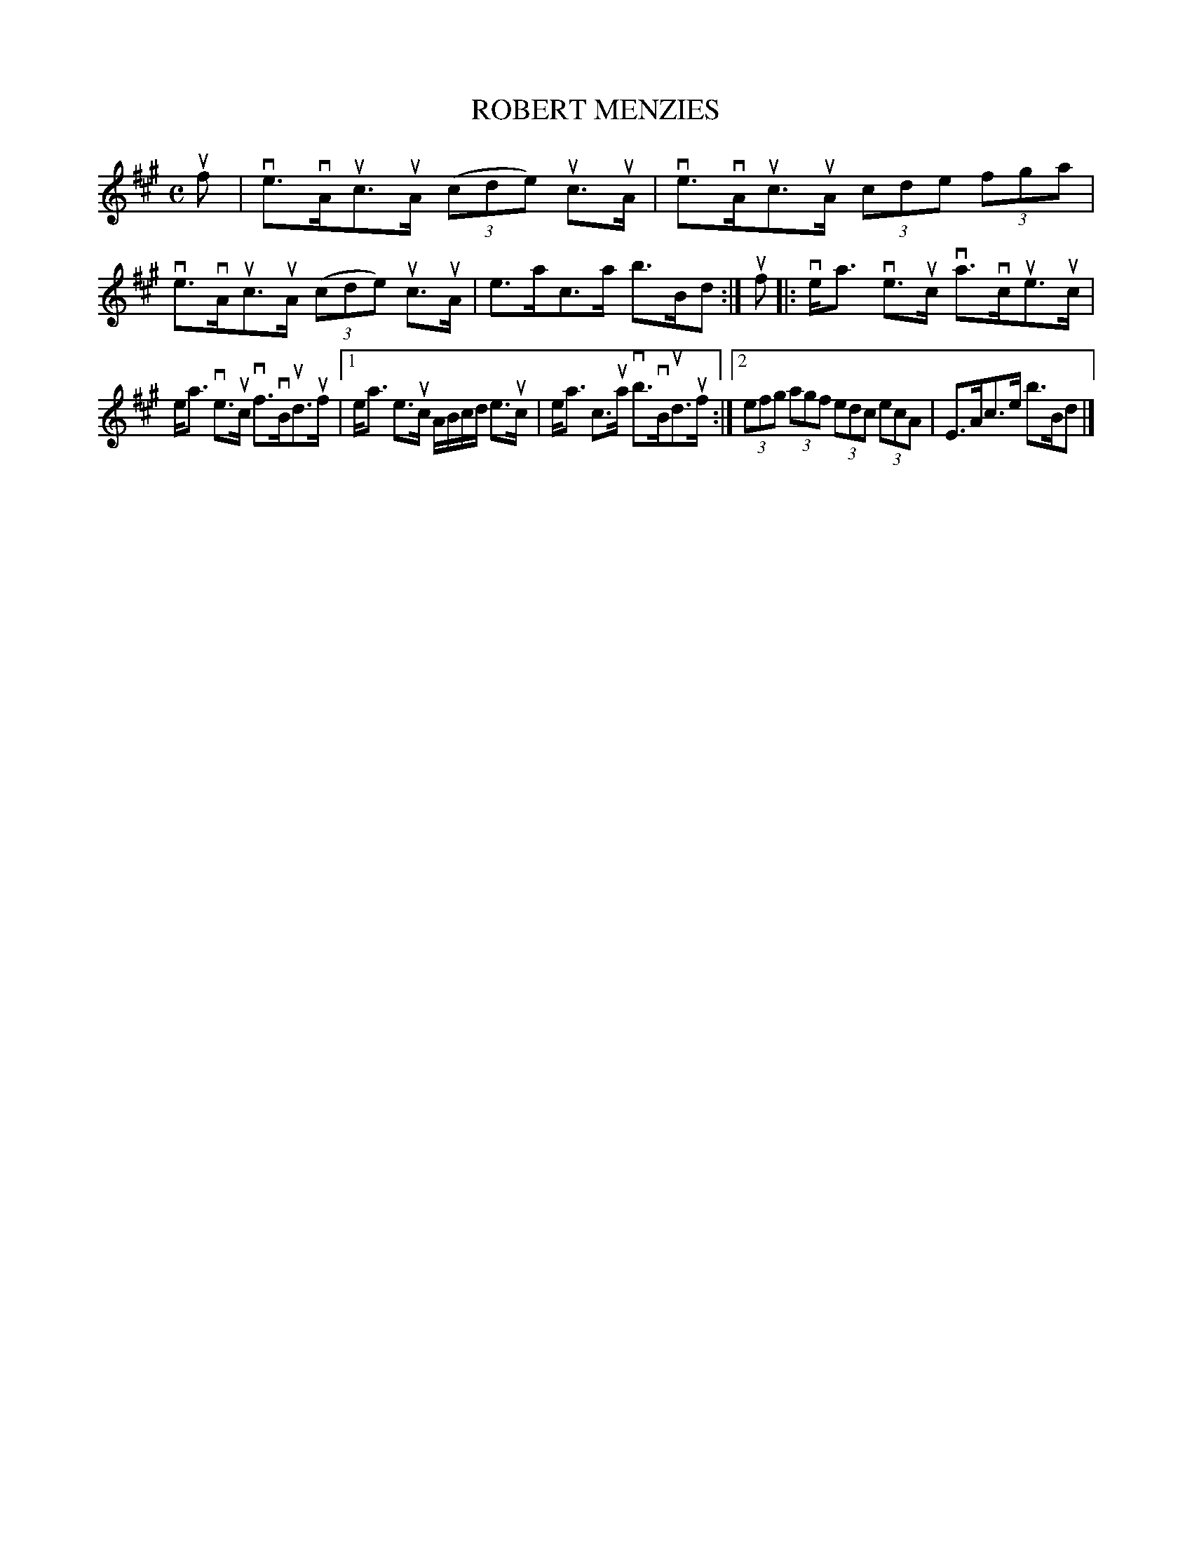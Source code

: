 X: 2029
T: ROBERT MENZIES
R: Strathspey.
%R: strathspey
B: James Kerr "Merry Melodies" v.2 p.6 #29
Z: 2016 John Chambers <jc:trillian.mit.edu>
M: C
L: 1/8
K: A
uf |\
ve>vAuc>uA (3(cde) uc>uA | ve>vAuc>uA (3cde (3fga |\
ve>vAuc>uA (3(cde) uc>uA | e>ac>a b>Bd :|\
uf |:\
ve<a ve>uc va>vcue>uc |
e<a ve>uc vf>vBud>uf |\
[1 e<a e>uc A/B/c/d/ e>uc | e<a c>ua vb>vBud>uf :|\
[2 (3efg (3agf (3edc (3ecA | E>Ac>e b>Bd |]

